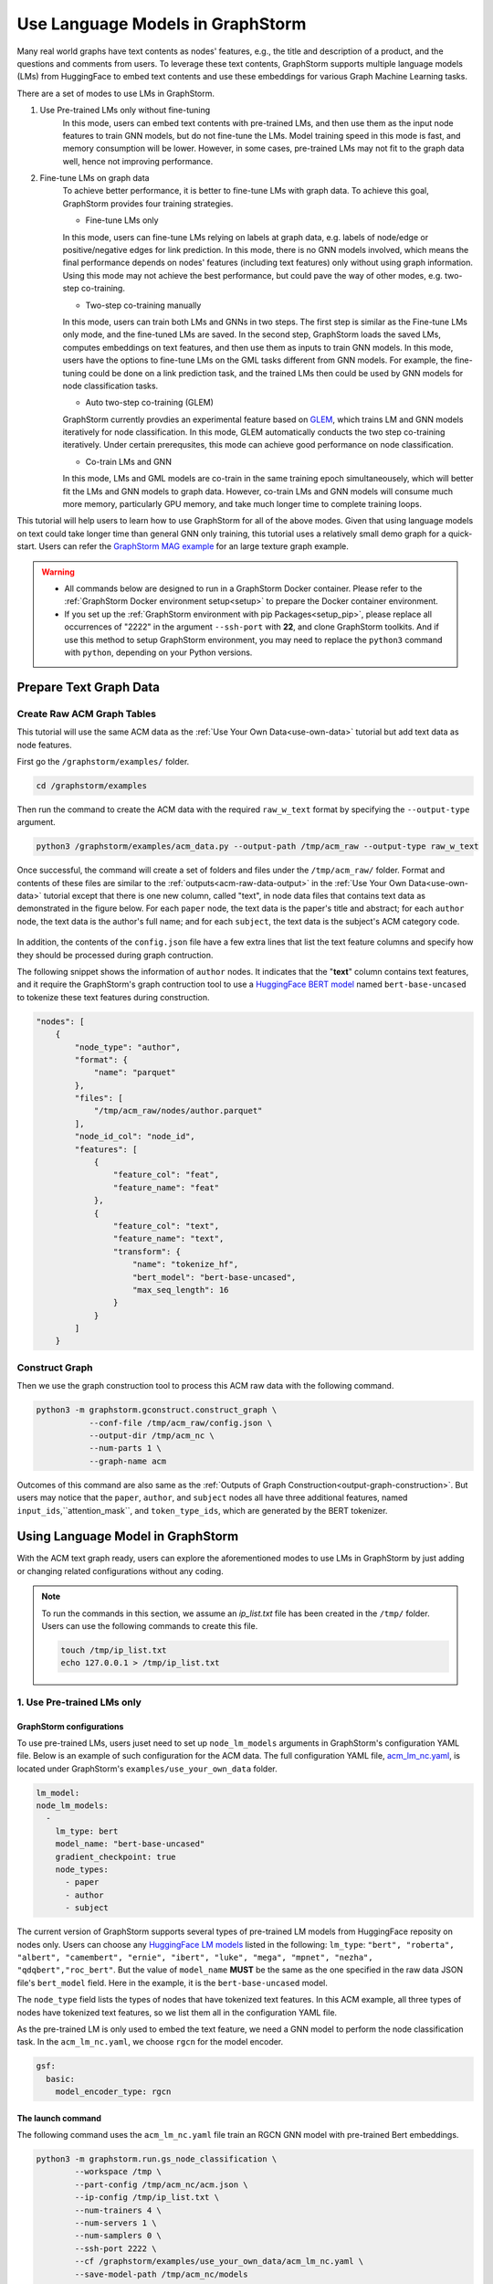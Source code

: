 .. _language_models:

Use Language Models in GraphStorm
==================================
Many real world graphs have text contents as nodes' features, e.g., the title and description of a product, and the questions and comments from users. To leverage these text contents, GraphStorm supports multiple language models (LMs) from HuggingFace to embed text contents and use these embeddings for various Graph Machine Learning tasks.

There are a set of modes to use LMs in GraphStorm.

#. Use Pre-trained LMs only without fine-tuning
    In this mode, users can embed text contents with pre-trained LMs, and then use them as the input node features to train GNN models, but do not fine-tune the LMs. Model training speed in this mode is fast, and memory consumption will be lower. However, in some cases, pre-trained LMs may not fit to the graph data well, hence not improving performance.

#. Fine-tune LMs on graph data
    To achieve better performance, it is better to fine-tune LMs with graph data. To achieve this goal, GraphStorm provides four training strategies.

    * Fine-tune LMs only

    In this mode, users can fine-tune LMs relying on labels at graph data, e.g. labels of node/edge or positive/negative edges for link prediction. In this mode, there is no GNN models involved, which means the final performance depends on nodes' features (including text features) only without using graph information. Using this mode may not achieve the best performance, but could pave the way of other modes, e.g. two-step co-training.

    * Two-step co-training manually

    In this mode, users can train both LMs and GNNs in two steps. The first step is similar as the Fine-tune LMs only mode, and the fine-tuned LMs are saved. In the second step, GraphStorm loads the saved LMs, computes embeddings on text features, and then use them as inputs to train GNN models. In this mode, users have the options to fine-tune LMs on the GML tasks different from GNN models. For example, the fine-tuning could be done on a link prediction task, and the trained LMs then could be used by GNN models for node classification tasks.

    * Auto two-step co-training (GLEM)

    GraphStorm currently provdies an experimental feature based on `GLEM <https://arxiv.org/abs/2210.14709>`_, which trains LM and GNN models iteratively for node classification. In this mode, GLEM automatically conducts the two step co-training iteratively. Under certain prerequsites, this mode can achieve good performance on node classification.

    * Co-train LMs and GNN

    In this mode, LMs and GML models are co-train in the same training epoch simultaneousely, which will better fit the LMs and GNN models to graph data. However, co-train LMs and GNN models will consume much more memory, particularly GPU memory, and take much longer time to complete training loops.

This tutorial will help users to learn how to use GraphStorm for all of the above modes. Given that using language models on text could take longer time than general GNN only training, this tutorial uses a relatively small demo graph for a quick-start. Users can refer the `GraphStorm MAG example <https://github.com/awslabs/graphstorm/tree/main/examples/mag>`_ for an large texture graph example.

.. warning::

    - All commands below are designed to run in a GraphStorm Docker container. Please refer to the :ref:`GraphStorm Docker environment setup<setup>` to prepare the Docker container environment.

    - If you set up the :ref:`GraphStorm environment with pip Packages<setup_pip>`, please replace all occurrences of "2222" in the argument ``--ssh-port`` with **22**, and clone GraphStorm toolkits. And if use this method to setup GraphStorm environment, you may need to replace the ``python3`` command with ``python``, depending on your Python versions.

Prepare Text Graph Data
------------------------

Create Raw ACM Graph Tables
~~~~~~~~~~~~~~~~~~~~~~~~~~~~~~

This tutorial will use the same ACM data as the :ref:`Use Your Own Data<use-own-data>` tutorial but add text data as node features.

First go the ``/graphstorm/examples/`` folder.

.. code-block:: bash

    cd /graphstorm/examples 

Then run the command to create the ACM data with the required ``raw_w_text`` format by specifying the ``--output-type`` argument.

.. code-block:: bash
    
    python3 /graphstorm/examples/acm_data.py --output-path /tmp/acm_raw --output-type raw_w_text

Once successful, the command will create a set of folders and files under the ``/tmp/acm_raw/`` folder. Format and contents of these files are similar to the :ref:`outputs<acm-raw-data-output>` in the :ref:`Use Your Own Data<use-own-data>` tutorial except that there is one new column, called "text", in node data files that contains text data as demonstrated in the figure below. For each ``paper`` node, the text data is the paper's title and abstract; for each ``author`` node, the text data is the author's full name; and for each ``subject``, the text data is the subject's ACM category code.

.. figure:: ../../../tutorial/ACM_w_text.png
    :align: center

In addition, the contents of the ``config.json`` file have a few extra lines that list the text feature columns and specify how they should be processed during graph contruction. 

The following snippet shows the information of ``author`` nodes. It indicates that the "**text**" column contains text features, and it require the GraphStorm's graph contruction tool to use a `HuggingFace BERT model <https://huggingface.co/models>`_ named ``bert-base-uncased`` to tokenize these text features during construction.

.. code-block:: json

    "nodes": [
        {
            "node_type": "author",
            "format": {
                "name": "parquet"
            },
            "files": [
                "/tmp/acm_raw/nodes/author.parquet"
            ],
            "node_id_col": "node_id",
            "features": [
                {
                    "feature_col": "feat",
                    "feature_name": "feat"
                },
                {
                    "feature_col": "text",
                    "feature_name": "text",
                    "transform": {
                        "name": "tokenize_hf",
                        "bert_model": "bert-base-uncased",
                        "max_seq_length": 16
                    }
                }
            ]
        }

Construct Graph
~~~~~~~~~~~~~~~~~

Then we use the graph construction tool to process this ACM raw data with the following command.

.. code-block:: bash

    python3 -m graphstorm.gconstruct.construct_graph \
               --conf-file /tmp/acm_raw/config.json \
               --output-dir /tmp/acm_nc \
               --num-parts 1 \
               --graph-name acm

Outcomes of this command are also same as the :ref:`Outputs of Graph Construction<output-graph-construction>`. But users may notice that the ``paper``, ``author``, and ``subject`` nodes all have three additional features, named ``input_ids``,``attention_mask``, and ``token_type_ids``, which are generated by the BERT tokenizer.

Using Language Model in GraphStorm
-----------------------------------------
With the ACM text graph ready, users can explore the aforementioned modes to use LMs in GraphStorm by just adding or changing related configurations without any coding.

.. Note:: To run the commands in this section, we assume an `ip_list.txt` file has been created in the ``/tmp/`` folder. Users can use the following commands to create this file.

    .. code-block:: bash

        touch /tmp/ip_list.txt
        echo 127.0.0.1 > /tmp/ip_list.txt

1. Use Pre-trained LMs only
~~~~~~~~~~~~~~~~~~~~~~~~~~~~

GraphStorm configurations
```````````````````````````
To use pre-trained LMs, users juset need to set up ``node_lm_models`` arguments in GraphStorm's configuration YAML file. Below is an example of such configuration for the ACM data. The full configuration YAML file, `acm_lm_nc.yaml <https://github.com/awslabs/graphstorm/blob/main/examples/use_your_own_data/acm_lm_nc.yaml>`_, is located under GraphStorm's ``examples/use_your_own_data`` folder.

.. code-block:: yaml

  lm_model:
  node_lm_models:
    -
      lm_type: bert
      model_name: "bert-base-uncased"
      gradient_checkpoint: true
      node_types:
        - paper
        - author
        - subject

The current version of GraphStorm supports several types of pre-trained LM models from HuggingFace reposity on nodes only. Users can choose any `HuggingFace LM models <https://huggingface.co/models>`_ listed in the following: ``lm_type``: ``"bert", "roberta", "albert", "camembert", "ernie", "ibert", "luke", "mega", "mpnet", "nezha", "qdqbert","roc_bert"``. But the value of ``model_name`` **MUST** be the same as the one specified in the raw data JSON file's ``bert_model`` field. Here in the example, it is the ``bert-base-uncased`` model.

The ``node_type`` field lists the types of nodes that have tokenized text features. In this ACM example, all three types of nodes have tokenized text features, so we list them all in the configuration YAML file.

As the pre-trained LM is only used to embed the text feature, we need a GNN model to perform the node classification task. In the ``acm_lm_nc.yaml``, we choose ``rgcn`` for the model encoder.

.. code-block:: yaml

  gsf:
    basic:
      model_encoder_type: rgcn


The launch command
`````````````````````
The following command uses the ``acm_lm_nc.yaml`` file train an RGCN GNN model with pre-trained Bert embeddings.

.. code-block:: bash

    python3 -m graphstorm.run.gs_node_classification \
            --workspace /tmp \
            --part-config /tmp/acm_nc/acm.json \
            --ip-config /tmp/ip_list.txt \
            --num-trainers 4 \
            --num-servers 1 \
            --num-samplers 0 \
            --ssh-port 2222 \
            --cf /graphstorm/examples/use_your_own_data/acm_lm_nc.yaml \
            --save-model-path /tmp/acm_nc/models

In the training process, GraphStorm will first use the specified BERT model to compute the text embeddings in the specified node types. And then the text embeddings and other node features, if have, are concatenated together as the input node feature for GNN models training.

To simplify model tunning, users can also set GraphStorm configurations in the command line directly. For example, the following command modify the ``model_encoder_type`` value to be ``rgat``.

.. code-block:: bash

    python3 -m graphstorm.run.gs_node_classification \
            --workspace /tmp \
            --part-config /tmp/acm_nc/acm.json \
            --ip-config /tmp/ip_list.txt \
            --num-trainers 4 \
            --num-servers 1 \
            --num-samplers 0 \
            --ssh-port 2222 \
            --cf /graphstorm/examples/use_your_own_data/acm_lm_nc.yaml \
            --save-model-path /tmp/acm_nc/models \
            --model-encoder-type rgat \
            --num-heads 8

Users can also try ``hgt`` as the model encoder.

Model performance
```````````````````

.. Note::
    
    * Performance numbers reported in this tutorial, including running time and accuracy for classification, are collected in one AWS g4dn.12xlarge instance that has 48vCPUs, 192GB memory, and four T4 GPUs each of which has 16GB GPU memory. These numbers might vary depending on the computers users use.

    * Commands used in this tutorial set the ``--num-trainers`` to be ``4`` to fully leverage the 4 GPUs in the AWS g4dn.12xlarge instance. Users need to adjust this number to fit their own computers, e.g., set to ``1`` if there is only 1 GPU in their computers.

    * For most of experiments in this tutorial, it might take more than 200 epochs to achieve the best accuracy.

**Run time:**

* LM embedding computation: 4s (one time job) 
* training: 1.4s per epoch;
* validation: 0.4s per epoch;
* model saving: 0.6s each time.

**Best accuracy on validation set:**

* RGCN: ~0.61
* RGAT: ~0.62
* HGT: ~0.58

2. Fine-tune LMs on graph data
~~~~~~~~~~~~~~~~~~~~~~~~~~~~~~~

.. _21ft_lm_only:

2.1 Fine-tune LMs only
````````````````````````

GraphStorm configurations
############################

To fine-tune LMs without using GNN models, users just need to set the ``model_encoder_type`` to be ``lm``  and provide a number for the ``lm_train_nodes`` like in the following snippet. This will disable GNN models during trainin, i.e., the overall model architecure is an LM plus an MLP. 

.. code-block:: yaml

  ...
    model_encoder_type: lm
    lm_train_nodes: 256

The launch command
#####################

The following command uses the ``acm_lm_ft_nc.yaml`` file to fine-tune the LM only.

.. code-block:: bash

    python3 -m graphstorm.run.gs_node_classification \
            --workspace /tmp \
            --part-config /tmp/acm_nc/acm.json \
            --ip-config /tmp/ip_list.txt \
            --num-trainers 4 \
            --num-servers 1 \
            --num-samplers 0 \
            --ssh-port 2222 \
            --cf /graphstorm/examples/use_your_own_data/acm_lm_ft_nc.yaml \
            --save-model-path /tmp/acm_nc/models

The ``lm_train_nodes`` argument determines how many nodes will be used in each mini-batch per GPU to tune the BERT models. Because the BERT models are normally large, training of them will consume many memories. If use all nodes to co-train BERT and GNN models, it could cause GPU out of memory (OOM) errors. Use a relative small number for the ``lm_train_nodes`` could reduce the overall GPU memory consumption.

Model performance
#####################

**Run time:**

* training: 4s per epoch;
* LM embedding computation: 7s
* validation: 7s per epoch;
* model saving: 3s each time.

**Best accuracy on validation set:**

* LM: ~0.55

.. _22two_step_mannually:

2.2 Two-step co-training manually
``````````````````````````````````

GraphStorm configurations
############################
In the two-step co-training, users not only can fine tune LMs with the same GML task, e.g., node classification in the :ref:`_21ft_lm_only` section, but also can fine tune LMs with different tasks, such as link prediction.

To fine tune LMs for link prediction, users can refer to the ``acm_lm_ft_lp.yaml``, which includes the following link prediction related configurations.

.. code-block:: yaml

    link_prediction:
      num_negative_edges: 4
      num_negative_edges_eval: 100
      train_negative_sampler: joint
      eval_etype:
        - "paper,citing,paper"
        - "author,writing,paper"
      train_etype:
        - "paper,citing,paper"
        - "author,writing,paper"
      exclude_training_targets: false
      reverse_edge_types_map: []

Once LMs are fine-tuned, users can perform GNN model training with the saved LMs by setting the ``restore_model_path`` configuration to where the best fine-tuned LMs are stored, and setting the ``restore_model_layers`` to be ``dense_embed``, which is the layer containing text embeddings. To train the GNN models, users can reuse the ``acm_lm_nc.yaml`` configuration file, but just add the above two configurations as launch command arguments.

The launch command
#####################

The following command use the ``acm_lm_ft_lp.yaml`` file to fine-tune the LM on a link predicton task by using these ``paper,citing,paper`` and ``author,writing,paper`` edges as labels.

.. code-block:: bash

    python3 -m graphstorm.run.gs_link_prediction \
            --workspace /tmp \
            --part-config /tmp/acm_nc/acm.json \
            --ip-config /tmp/ip_list.txt \
            --num-trainers 4 \
            --num-servers 1 \
            --num-samplers 0 \
            --ssh-port 2222 \
            --cf /graphstorm/examples/use_your_own_data/acm_lm_ft_lp.yaml \
            --save-model-path /tmp/acm_nc/models

Then users can use the command below to train an RGCN model based on the saved fine-tuned LMs. Because the saved model folder varied from fine-tuning to fine-tuning, here the command uses the ``--restore-model-path`` argument to provide this value, instead of defining it in the ``acm_lm_nc.yaml`` file. For the fine-tuning on link prediction task, users can choose one epoch that has the lowest training loss value as the best fine-tuned checkpoint.

.. code-block:: bash

    python3 -m graphstorm.run.gs_node_classification \
            --workspace /tmp \
            --part-config /tmp/acm_nc/acm.json \
            --ip-config /tmp/ip_list.txt \
            --num-trainers 4 \
            --num-servers 1 \
            --num-samplers 0 \
            --ssh-port 2222 \
            --cf /graphstorm/examples/use_your_own_data/acm_lm_nc.yaml \
            --save-model-path /tmp/acm_nc/models \
            --restore-model-path /tmp/acm_nc/models/epoch-145 \
            --restore-model-layers dense_embed

Users can add the ``--model-encoder-type`` argument to change the GNN models, e.g., ``rgat`` and ``hgt``.

Model performance
#####################

**Run time:**

* Link prediction fine-tuning training: 51s per epoch
* Link prediction fine-tuned model saving: 1s each time

* GNN training: 2s per epoch
* GNN validation: 0.5s per epoch
* GNN model saving: 2~3s each time

**Best accuracy on validation set:**

* RGCN: ~0.64
* RGAT: ~0.65
* HGT: ~0.63

All above best accuracy values were achieved using LP fine-tuning.

2.3 Auto two-step co-training (GLEM)
`````````````````````````````````````

There are two important pre-requisites for achieving good performance when using GLEM strategy.

1. Well pre-trained LM and GNN before the GLEM co-training: empirically, LM or GNN models that are not well-trained lead to degraded performance when co-training with GLEM directly. Therefore, users need to pre-train the LMs and GNN Models first.

To pre-train LMs and GNN models, users can follow the :ref:`22two_step_mannually` instruction and save the best LMs and GNN models.

2. The pseudolabeling technique: this technique predicts pseudolabels on the unlabeled nodes and uses them as additional supervision signals for mutual distillation between LM and GNN. This can be enabled by the setting the ``use_pseudolabel`` argument.

GraphStorm configurations
##########################

To use GLEM, users need to set a new configuration se, called ``training_method``, which specifies how to utilize specific model training method. Users can refer to the ``acm_glem_nc_pretrain.yaml`` that includes the following ``training_method`` related configurations.

.. code-block:: yaml

    training_method:
      name: glem
      kwargs:
        em_order_gnn_first: false
        inference_using_gnn: true
        pl_weight: 0.5
        num_pretrain_epochs: 100
    use_pseudolabel: true

Within the ``traing_method`` section, there are two important configurations. First, the ``pl_weight`` defines the weights of pseudolabel, which determines the importance of pseudolabel. Users can lower the value to reduce the influence of using pseudolabel. The second important configuration is the ``num_pretrain_epochs``. The GLEM method provides its own pre-training implementation, which train LMs and GNN models iteratively in one epoch, i.e., first fix GNN model and train LMs in one forward and backward loop, and then fix LM but use it to embed text as input for GNN models to be trained in one loop. In the pre-training epochs, GLEM will not use the pseudolabel, but the true labels only, even if users set the ``use_pseudolabel`` configuration to be true.

The launch command
######################

The following command uses the ``acm_glem_nc_pretrain.yaml`` file to pre-train LMs and GNN models for using GLEM in the first 100 epochs.

.. code-block:: bash

    python3 -m graphstorm.run.gs_node_classification \
            --workspace /tmp \
            --part-config /tmp/acm_nc/acm.json \
            --ip-config /tmp/ip_list.txt \
            --num-trainers 4 \
            --num-servers 1 \
            --num-samplers 0 \
            --ssh-port 22 \
            --cf /graphstorm/examples/use_your_own_data/acm_glem_nc_pretrain.yaml \
            --save-model-path /tmp/acm_nc/pretrain_models/

Once pre-training finished, users can specify the saved models and the LM layers to perform GLEM co-training with the ``acm_glem_nc.yaml``.

.. code-block:: bash

    python3 -m graphstorm.run.gs_node_classification \
            --workspace /tmp \
            --part-config /tmp/acm_nc/acm.json \
            --ip-config /tmp/ip_list.txt \
            --num-trainers 4 \
            --num-servers 1 \
            --num-samplers 0 \
            --ssh-port 2222 \
            --cf /graphstorm/examples/use_your_own_data/acm_glem_nc.yaml \
            --use-pseudolabel true \
            --restore-model-path /tmp/acm_nc/pretrain_models/epoch-75/ \
            --restore-model-layers embed

.. note:: 

    The GLEM pre-training implementation will create a **LM**, and a **GNN** subfolder under the ``--save-model-path`` plus epoch number. However, if users pre-train LMs and GNN models with other methods, they will need to copy or move these saved LMs into a **LM** subfolder, and GNN models into a **GNN** subfolder both under the same folder to be specified in the ``--restore-model-pat`` argument.

Model performance
###################

**Run time:**

* GLEM LM training: 5s per epoch
* GLEM LM validation: 5s per epoch
* GLEM GNN training: 37s per epoch
* GLEM GNN validation: 6s per epoch
* LM model saving: 9s each time
* GNN model saving: 1s each time

**Best accuracy on validation set:**

* RGCN: ~0.61
* RGAT: ~0.62
* HGT: ~0.61

2.4 Co-train LMs and GNN models
`````````````````````````````````

GraphStorm configurations
##########################

To co-train LMs and GNN models, users only  need to set the ``model_encoder_type`` to be one of the built-in GNN models, and also give a number to ``lm_train_nodes``. Therefore here users can reuse the ``acm_lm_nc.yaml`` file and add the ``--lm-train-nodes`` argument in command line.

The launch command
######################

.. code-block:: bash

    python3 -m graphstorm.run.gs_node_classification \
            --workspace /tmp \
            --part-config /tmp/acm_nc/acm.json \
            --ip-config /tmp/ip_list.txt \
            --num-trainers 4 \
            --num-servers 1 \
            --num-samplers 0 \
            --ssh-port 2222 \
            --cf /graphstorm/examples/use_your_own_data/acm_lm_nc.yaml \
            --save-model-path /tmp/acm_nc/models \
            --lm-train-nodes 256

Model performance
###################

**Run time:**

* trainging: 45s per epoch
* validation: 7s per epoch
* model saving: 1s each time

**Best accuracy on validation set:**

* RGCN: ~0.64
* RGAT: ~0.62
* HGT: ~0.64


